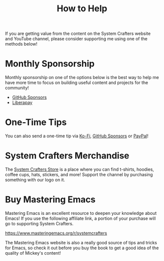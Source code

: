 #+title: How to Help

If you are getting value from the content on the System Crafters website and YouTube channel, please consider supporting me using one of the methods below!

* Monthly Sponsorship

Monthly sponsorship on one of the options below is the best way to help me have more time to focus on building useful content and projects for the community!

- [[https://github.com/sponsors/daviwil][GitHub Sponsors]]
- [[https://liberapay.com/SystemCrafters/][Liberapay]]

* One-Time Tips

You can also send a one-time tip via [[https://ko-fi.com/SystemCrafters][Ko-Fi]], [[https://github.com/sponsors/daviwil][GitHub Sponsors]] or [[https://paypal.me/SystemCrafters][PayPal]]!

* System Crafters Merchandise

The [[https://store.systemcrafters.net?utm_source=support-the-channel][System Crafters Store]] is a place where you can find t-shirts, hoodies, coffee cups, hats, stickers, and more!  Support the channel by purchasing something with our logo on it.

* Buy Mastering Emacs

Mastering Emacs is an excellent resource to deepen your knowledge about Emacs!  If you use the following affiliate link, a portion of your purchase will go to supporting System Crafters.

https://www.masteringemacs.org/r/systemcrafters

The Mastering Emacs website is also a really good source of tips and tricks for Emacs, so check it out before you buy the book to get a good idea of the quality of Mickey's content!

